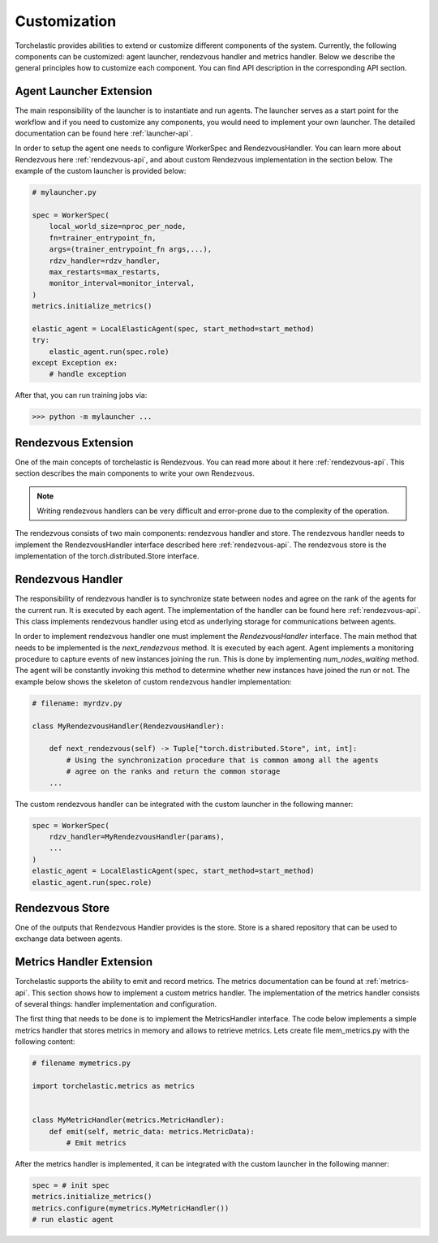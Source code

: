 Customization
=============

Torchelastic provides abilities to extend or customize different components of the system. Currently,
the following components can be customized: agent launcher, rendezvous handler and metrics handler.
Below we describe the general principles how to customize each component. You can find API description
in the corresponding API section.

Agent Launcher Extension
------------------------

The main responsibility of the launcher is to instantiate and run agents. The launcher serves
as a start point for the workflow and if you need to customize any components, you would need
to implement your own launcher. The detailed documentation can be found here :ref:`launcher-api`.

In order to setup the agent one needs to configure WorkerSpec and RendezvousHandler.
You can learn more about Rendezvous here :ref:`rendezvous-api`,
and about custom Rendezvous implementation in the section below.
The example of the custom launcher is provided below:

.. code-block:: python

    # mylauncher.py

    spec = WorkerSpec(
        local_world_size=nproc_per_node,
        fn=trainer_entrypoint_fn,
        args=(trainer_entrypoint_fn args,...),
        rdzv_handler=rdzv_handler,
        max_restarts=max_restarts,
        monitor_interval=monitor_interval,
    )
    metrics.initialize_metrics()

    elastic_agent = LocalElasticAgent(spec, start_method=start_method)
    try:
        elastic_agent.run(spec.role)
    except Exception ex:
        # handle exception

After that, you can run training jobs via:

.. code-block:: bash

    >>> python -m mylauncher ...


Rendezvous Extension
------------------------

One of the main concepts of torchelastic is Rendezvous. You can read more about it here :ref:`rendezvous-api`.
This section describes the main components to write your own Rendezvous.

.. note:: Writing rendezvous handlers can be very difficult
          and error-prone due to the complexity of the operation.

The rendezvous consists of two main components: rendezvous handler and store. The rendezvous handler
needs to implement the RendezvousHandler interface described here :ref:`rendezvous-api`.
The rendezvous store is the implementation of the torch.distributed.Store interface.

Rendezvous Handler
-------------------

The responsibility of rendezvous handler is to synchronize state between nodes and agree on the rank
of the agents for the current run. It is executed by each agent. The implementation of the handler
can be found here :ref:`rendezvous-api`.
This class implements rendezvous handler using etcd as underlying storage for communications between agents.

In order to implement rendezvous handler one must implement the *RendezvousHandler* interface.
The main method that needs to be implemented is the *next_rendezvous* method. It is executed by each agent.
Agent implements a monitoring procedure to capture events of new instances joining the run.
This is done by implementing *num_nodes_waiting* method. The agent will be constantly invoking
this method to determine whether new instances have joined the run or not. The example below shows the
skeleton of custom rendezvous handler implementation:

.. code-block:: python

    # filename: myrdzv.py

    class MyRendezvousHandler(RendezvousHandler):

        def next_rendezvous(self) -> Tuple["torch.distributed.Store", int, int]:
            # Using the synchronization procedure that is common among all the agents
            # agree on the ranks and return the common storage
        ...


The custom rendezvous handler can be integrated with the custom launcher in the following manner:

.. code-block:: python

    spec = WorkerSpec(
        rdzv_handler=MyRendezvousHandler(params),
        ...
    )
    elastic_agent = LocalElasticAgent(spec, start_method=start_method)
    elastic_agent.run(spec.role)

Rendezvous Store
-------------------

One of the outputs that Rendezvous Handler provides is the store. Store is a shared repository that can be used
to exchange data between agents.

Metrics Handler Extension
--------------------------

Torchelastic supports the ability to emit and record metrics. The metrics documentation
can be found at :ref:`metrics-api`. This section shows how to implement a custom metrics handler.
The implementation of the metrics handler consists of several things: handler implementation and
configuration.

The first thing that needs to be done is to implement the MetricsHandler interface. The
code below implements a simple metrics handler that stores metrics in memory
and allows to retrieve metrics. Lets create file mem_metrics.py with the following content:

.. code-block:: python

    # filename mymetrics.py

    import torchelastic.metrics as metrics


    class MyMetricHandler(metrics.MetricHandler):
        def emit(self, metric_data: metrics.MetricData):
            # Emit metrics

After the metrics handler is implemented, it can be integrated with the custom launcher in the following manner:

.. code-block:: python

    spec = # init spec
    metrics.initialize_metrics()
    metrics.configure(mymetrics.MyMetricHandler())
    # run elastic agent

